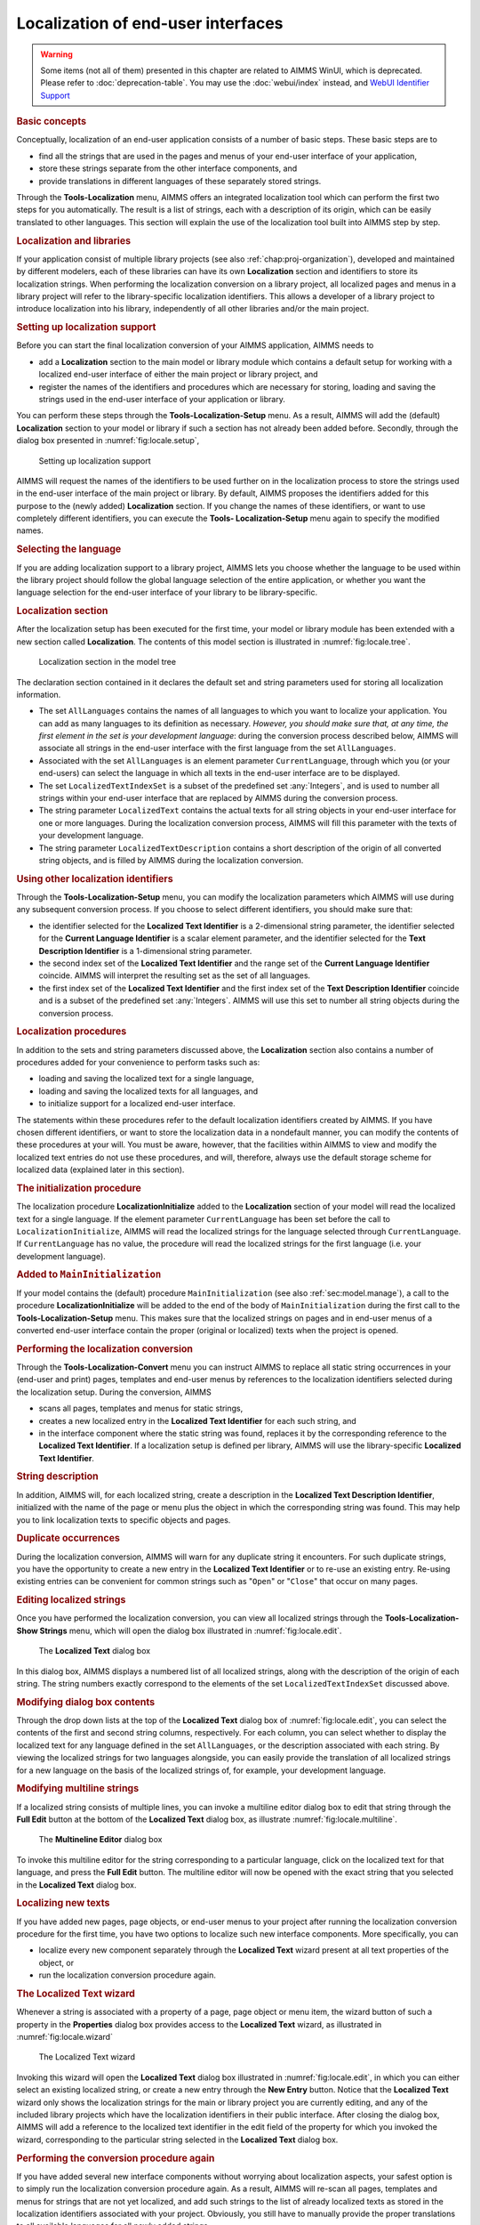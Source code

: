 .. _sec:locale.localization:

Localization of end-user interfaces
===================================

.. warning::

  Some items (not all of them) presented in this chapter are related to AIMMS WinUI, which is deprecated. Please refer to :doc:`deprecation-table`. 
  You may use the :doc:`webui/index` instead, and `WebUI Identifier Support <https://documentation.aimms.com/webui/library.html#public-identifier-support>`_
  
.. the :doc:`webui/multi-language`.

.. _localization:

.. rubric:: Basic concepts

Conceptually, localization of an end-user application consists of a
number of basic steps. These basic steps are to

-  find all the strings that are used in the pages and menus of your
   end-user interface of your application,

-  store these strings separate from the other interface components, and

-  provide translations in different languages of these separately
   stored strings.

Through the **Tools-Localization** menu, AIMMS offers an integrated
localization tool which can perform the first two steps for you
automatically. The result is a list of strings, each with a description
of its origin, which can be easily translated to other languages. This
section will explain the use of the localization tool built into AIMMS
step by step.

.. rubric:: Localization and libraries

If your application consist of multiple library projects (see also
:ref:`chap:proj-organization`), developed and maintained by different
modelers, each of these libraries can have its own **Localization**
section and identifiers to store its localization strings. When
performing the localization conversion on a library project, all
localized pages and menus in a library project will refer to the
library-specific localization identifiers. This allows a developer of a
library project to introduce localization into his library,
independently of all other libraries and/or the main project.

.. rubric:: Setting up localization support

Before you can start the final localization conversion of your AIMMS
application, AIMMS needs to

-  add a **Localization** section to the main model or library module
   which contains a default setup for working with a localized end-user
   interface of either the main project or library project, and

-  register the names of the identifiers and procedures which are
   necessary for storing, loading and saving the strings used in the
   end-user interface of your application or library.

You can perform these steps through the **Tools-Localization-Setup**
menu. As a result, AIMMS will add the (default) **Localization** section
to your model or library if such a section has not already been added
before. Secondly, through the dialog box presented in
:numref:`fig:locale.setup`,

.. figure:: localesetup-new.png
   :alt: Setting up localization support
   :name: fig:locale.setup

   Setting up localization support

AIMMS will request the names of the identifiers to be used further on in
the localization process to store the strings used in the end-user
interface of the main project or library. By default, AIMMS proposes the
identifiers added for this purpose to the (newly added) **Localization**
section. If you change the names of these identifiers, or want to use
completely different identifiers, you can execute the **Tools-
Localization-Setup** menu again to specify the modified names.

.. rubric:: Selecting the language

If you are adding localization support to a library project, AIMMS lets
you choose whether the language to be used within the library project
should follow the global language selection of the entire application,
or whether you want the language selection for the end-user interface of
your library to be library-specific.

.. rubric:: Localization section

After the localization setup has been executed for the first time, your
model or library module has been extended with a new section called
**Localization**. The contents of this model section is illustrated in
:numref:`fig:locale.tree`.

.. figure:: localetree-new.png
   :alt: Localization section in the model tree
   :name: fig:locale.tree

   Localization section in the model tree

The declaration section contained in it declares the default set and
string parameters used for storing all localization information.

-  The set ``AllLanguages`` contains the names of all languages to which
   you want to localize your application. You can add as many languages
   to its definition as necessary. *However, you should make sure that,
   at any time, the first element in the set is your development
   language*: during the conversion process described below, AIMMS will
   associate all strings in the end-user interface with the first
   language from the set ``AllLanguages``.

-  Associated with the set ``AllLanguages`` is an element parameter
   ``CurrentLanguage``, through which you (or your end-users) can select
   the language in which all texts in the end-user interface are to be
   displayed.

-  The set ``LocalizedTextIndexSet`` is a subset of the predefined set
   :any:`Integers`, and is used to number all strings within your end-user
   interface that are replaced by AIMMS during the conversion process.

-  The string parameter ``LocalizedText`` contains the actual texts for
   all string objects in your end-user interface for one or more
   languages. During the localization conversion process, AIMMS will
   fill this parameter with the texts of your development language.

-  The string parameter ``LocalizedTextDescription`` contains a short
   description of the origin of all converted string objects, and is
   filled by AIMMS during the localization conversion.

.. rubric:: Using other localization identifiers

Through the **Tools-Localization-Setup** menu, you can modify the
localization parameters which AIMMS will use during any subsequent
conversion process. If you choose to select different identifiers, you
should make sure that:

-  the identifier selected for the **Localized Text Identifier** is a
   2-dimensional string parameter, the identifier selected for the
   **Current Language Identifier** is a scalar element parameter, and
   the identifier selected for the **Text Description Identifier** is a
   1-dimensional string parameter.

-  the second index set of the **Localized Text Identifier** and the
   range set of the **Current Language Identifier** coincide. AIMMS will
   interpret the resulting set as the set of all languages.

-  the first index set of the **Localized Text Identifier** and the
   first index set of the **Text Description Identifier** coincide and
   is a subset of the predefined set :any:`Integers`. AIMMS will use this
   set to number all string objects during the conversion process.

.. rubric:: Localization procedures

In addition to the sets and string parameters discussed above, the
**Localization** section also contains a number of procedures added for
your convenience to perform tasks such as:

-  loading and saving the localized text for a single language,

-  loading and saving the localized texts for all languages, and

-  to initialize support for a localized end-user interface.

The statements within these procedures refer to the default localization
identifiers created by AIMMS. If you have chosen different identifiers,
or want to store the localization data in a nondefault manner, you can
modify the contents of these procedures at your will. You must be aware,
however, that the facilities within AIMMS to view and modify the
localized text entries do not use these procedures, and will, therefore,
always use the default storage scheme for localized data (explained
later in this section).

.. rubric:: The initialization procedure

The localization procedure **LocalizationInitialize** added to the
**Localization** section of your model will read the localized text for
a single language. If the element parameter ``CurrentLanguage`` has been
set before the call to ``LocalizationInitialize``, AIMMS will read the
localized strings for the language selected through ``CurrentLanguage``.
If ``CurrentLanguage`` has no value, the procedure will read the
localized strings for the first language (i.e. your development
language).

.. rubric:: Added to ``MainInitialization``

If your model contains the (default) procedure ``MainInitialization``
(see also :ref:`sec:model.manage`), a call to the procedure
**LocalizationInitialize** will be added to the end of the body of
``MainInitialization`` during the first call to the
**Tools-Localization-Setup** menu. This makes sure that the localized
strings on pages and in end-user menus of a converted end-user interface
contain the proper (original or localized) texts when the project is
opened.

.. rubric:: Performing the localization conversion

Through the **Tools-Localization-Convert** menu you can instruct AIMMS
to replace all static string occurrences in your (end-user and print)
pages, templates and end-user menus by references to the localization
identifiers selected during the localization setup. During the
conversion, AIMMS

-  scans all pages, templates and menus for static strings,

-  creates a new localized entry in the **Localized Text Identifier**
   for each such string, and

-  in the interface component where the static string was found,
   replaces it by the corresponding reference to the **Localized Text
   Identifier**. If a localization setup is defined per library, AIMMS
   will use the library-specific **Localized Text Identifier**.

.. rubric:: String description

In addition, AIMMS will, for each localized string, create a description
in the **Localized Text Description Identifier**, initialized with the
name of the page or menu plus the object in which the corresponding
string was found. This may help you to link localization texts to
specific objects and pages.

.. rubric:: Duplicate occurrences

During the localization conversion, AIMMS will warn for any duplicate
string it encounters. For such duplicate strings, you have the
opportunity to create a new entry in the **Localized Text Identifier**
or to re-use an existing entry. Re-using existing entries can be
convenient for common strings such as "``Open``" or "``Close``" that
occur on many pages.

.. rubric:: Editing localized strings

Once you have performed the localization conversion, you can view all
localized strings through the **Tools-Localization-Show Strings** menu,
which will open the dialog box illustrated in :numref:`fig:locale.edit`.

.. figure:: localetext-new.png
   :alt: The **Localized Text** dialog box
   :name: fig:locale.edit

   The **Localized Text** dialog box

In this dialog box, AIMMS displays a numbered list of all localized
strings, along with the description of the origin of each string. The
string numbers exactly correspond to the elements of the set
``LocalizedTextIndexSet`` discussed above.

.. rubric:: Modifying dialog box contents

Through the drop down lists at the top of the **Localized Text** dialog
box of :numref:`fig:locale.edit`, you can select the contents of the
first and second string columns, respectively. For each column, you can
select whether to display the localized text for any language defined in
the set ``AllLanguages``, or the description associated with each
string. By viewing the localized strings for two languages alongside,
you can easily provide the translation of all localized strings for a
new language on the basis of the localized strings of, for example, your
development language.

.. rubric:: Modifying multiline strings

If a localized string consists of multiple lines, you can invoke a
multiline editor dialog box to edit that string through the **Full
Edit** button at the bottom of the **Localized Text** dialog box, as
illustrate :numref:`fig:locale.multiline`.

.. figure:: localemultiline-new.png
   :alt: The **Multineline Editor** dialog box
   :name: fig:locale.multiline

   The **Multineline Editor** dialog box

To invoke this multiline editor for the string corresponding to a
particular language, click on the localized text for that language, and
press the **Full Edit** button. The multiline editor will now be opened
with the exact string that you selected in the **Localized Text** dialog
box.

.. rubric:: Localizing new texts

If you have added new pages, page objects, or end-user menus to your
project after running the localization conversion procedure for the
first time, you have two options to localize such new interface
components. More specifically, you can

-  localize every new component separately through the **Localized
   Text** wizard present at all text properties of the object, or

-  run the localization conversion procedure again.

.. rubric:: The **Localized Text** wizard

Whenever a string is associated with a property of a page, page object
or menu item, the wizard button |wizard| of such a property in the
**Properties** dialog box provides access to the **Localized Text**
wizard, as illustrated in :numref:`fig:locale.wizard`

.. figure:: localewizard-new.png
   :alt: The Localized Text wizard
   :name: fig:locale.wizard

   The Localized Text wizard

Invoking this wizard will open the **Localized Text** dialog box
illustrated in :numref:`fig:locale.edit`, in which you can either select
an existing localized string, or create a new entry through the **New
Entry** button. Notice that the **Localized Text** wizard only shows the
localization strings for the main or library project you are currently
editing, and any of the included library projects which have the
localization identifiers in their public interface. After closing the
dialog box, AIMMS will add a reference to the localized text identifier
in the edit field of the property for which you invoked the wizard,
corresponding to the particular string selected in the **Localized
Text** dialog box.

.. rubric:: Performing the conversion procedure again

If you have added several new interface components without worrying
about localization aspects, your safest option is to simply run the
localization conversion procedure again. As a result, AIMMS will re-scan
all pages, templates and menus for strings that are not yet localized,
and add such strings to the list of already localized texts as stored in
the localization identifiers associated with your project. Obviously,
you still have to manually provide the proper translations to all
available languages for all newly added strings.

.. rubric:: Localized text storage

By default, AIMMS stores the localization data as *project user files*
containing standard AIMMS data statements within the project file (see
also :ref:`sec:start.files.user`). The localized strings for every
language, as well as the string descriptions are stored in separate user
project files, as illustrated in :numref:`fig:locale.storage`.

.. figure:: localestorage-new.png
   :alt: Default of localization data as user project files
   :name: fig:locale.storage

   Default of localization data as user project files

The read and write statements in the bodies of the localization
procedures added to the **Localization** section of your model, assume
this structure of project user files for localization support.

.. rubric:: Automatically updated

Whenever you use the **Localized Text** dialog box of
:numref:`fig:locale.edit`, either through the **Tools-Localization-Show
Strings** menu or by invoking the **Localized Text** wizard, AIMMS will
make sure that the contents of appropriate localization data files are
read in before displaying the localization data for a particular
language. Likewise, AIMMS will make sure that the contents of the
appropriate project user files are updated when you close the
**Localized Text** dialog box.

.. rubric:: Manual edits

By using the import and export facilities for project user files (see
also :ref:`sec:start.files.user`), you can also edit the data files
containing the localized strings outside of AIMMS. This can be a
convenient option if you hire an external translator to provide the
localized texts for a particular language, who has no access to an AIMMS
system. Obviously, you have to make sure that you do not make changes to
these files through the **Localized Text** dialog box, while they are
exported. In that case, importing that file again will undo any
additions or changes made to the current contents of the project user
file.

.. rubric:: Static strings in the model

Besides the static strings in the end-user interface of your AIMMS
application, the model itself may also contain references to static
strings or to sets whose elements are defined within the model itself.
Such strings and set elements are left untouched by AIMMS' localization
procedure. If your model contains such string or set element references,
you still have the task to replace them by references to a number of
appropriate localized string and element parameters.

.. |wizard| image:: wizard.png